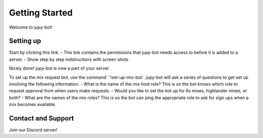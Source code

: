 Getting Started
===========================

Welcome to jupy-bot!

Setting up
-----------------

Start by clicking this link.
- This link contains the permissions that jupy-bot needs access to before it is added to a server. 
- Show step by step indstrucitons with screen shots

Nicely done! jupy-bot is now a part of your server. 

To set up the mix request bot, use the command ``!set-up-mix-bot`. jupy-bot will ask a series of questions to get set up involving the following information:
- What is the name of the mix host role? This is so the bot knows which role to request approval from when users make requests.
- Would you like to set the bot up for 6s mixes, highlander mixes, or both? 
- What are the names of the mix roles? This is so the bot can ping the appropriate role to ask for sign ups when a mix becomes available.


Contact and Support
-----------------

Join our Discord server!
